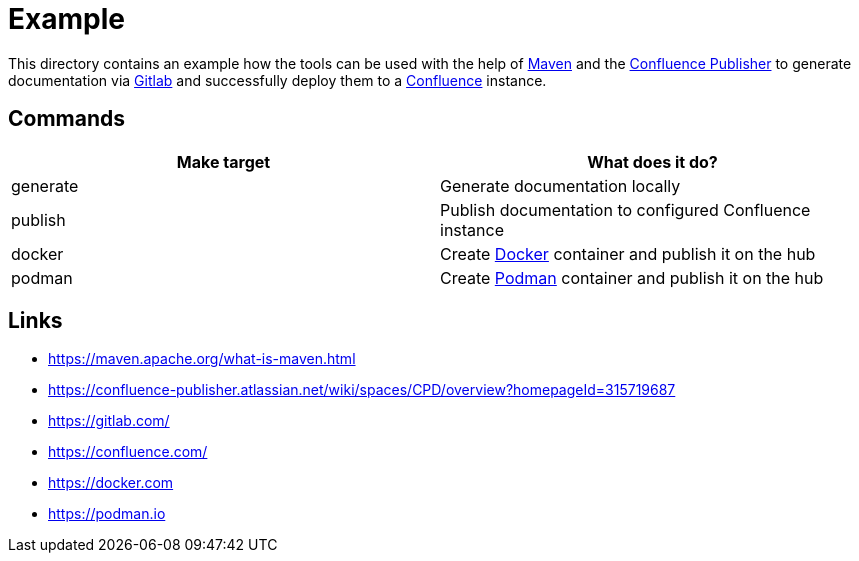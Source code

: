 = Example

:1: https://maven.apache.org/what-is-maven.html
:2: https://confluence-publisher.atlassian.net/wiki/spaces/CPD/overview?homepageId=315719687
:3: https://gitlab.com/
:4: https://confluence.com/
:5: https://docker.com
:6: https://podman.io

This directory contains an example how the tools can be used with the help of {1}[Maven] and the
{2}[Confluence Publisher] to generate documentation via {3}[Gitlab] and successfully deploy them to
a {4}[Confluence] instance.

== Commands

|===
| Make target | What does it do?

| generate
| Generate documentation locally

| publish
| Publish documentation to configured Confluence instance

| docker
| Create {5}[Docker] container and publish it on the hub

| podman
| Create {6}[Podman] container and publish it on the hub
|===

== Links

- {1}
- {2}
- {3}
- {4}
- {5}
- {6}
